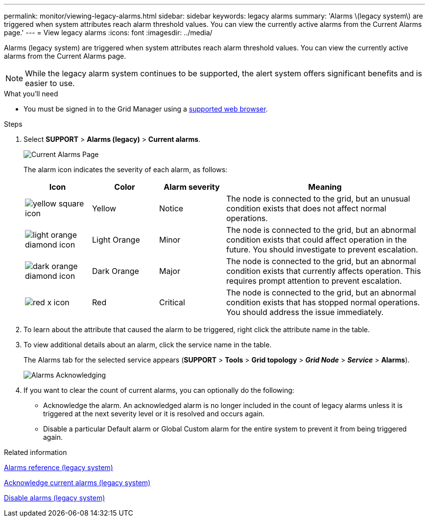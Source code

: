 ---
permalink: monitor/viewing-legacy-alarms.html
sidebar: sidebar
keywords: legacy alarms
summary: 'Alarms \(legacy system\) are triggered when system attributes reach alarm threshold values. You can view the currently active alarms from the Current Alarms page.'
---
= View legacy alarms
:icons: font
:imagesdir: ../media/

[.lead]
Alarms (legacy system) are triggered when system attributes reach alarm threshold values. You can view the currently active alarms from the Current Alarms page.

NOTE: While the legacy alarm system continues to be supported, the alert system offers significant benefits and is easier to use.

.What you'll need
* You must be signed in to the Grid Manager using a link:../admin/web-browser-requirements.html[supported web browser].

.Steps
. Select *SUPPORT* > *Alarms (legacy)* > *Current alarms*.
+
image::../media/current_alarms_page.png[Current Alarms Page]
+
The alarm icon indicates the severity of each alarm, as follows:
+
[cols="1a,1a,1a,3a" options="header"]
|===
| Icon| Color| Alarm severity| Meaning
|image:../media/icon_alarm_yellow_notice.gif[yellow square icon]
|Yellow
|Notice
|The node is connected to the grid, but an unusual condition exists that does not affect normal operations.

|image:../media/icon_alert_yellow_minor.png[light orange diamond icon]
|Light Orange
|Minor
|The node is connected to the grid, but an abnormal condition exists that could affect operation in the future. You should investigate to prevent escalation.

|image:../media/icon_alert_orange_major.png[dark orange diamond icon]
|Dark Orange
|Major
|The node is connected to the grid, but an abnormal condition exists that currently affects operation. This requires prompt attention to prevent escalation.

|image:../media/icon_alert_red_critical.png[red x icon]
|Red
|Critical
|The node is connected to the grid, but an abnormal condition exists that has stopped normal operations. You should address the issue immediately.
|===
+
. To learn about the attribute that caused the alarm to be triggered, right click the attribute name in the table.
. To view additional details about an alarm, click the service name in the table.
+
The Alarms tab for the selected service appears (*SUPPORT* > *Tools* > *Grid topology* > *_Grid Node_* > *_Service_* > *Alarms*).
+
image::../media/alarms_acknowledging.png[Alarms Acknowledging]

. If you want to clear the count of current alarms, you can optionally do the following:
 ** Acknowledge the alarm. An acknowledged alarm is no longer included in the count of legacy alarms unless it is triggered at the next severity level or it is resolved and occurs again.
 ** Disable a particular Default alarm or Global Custom alarm for the entire system to prevent it from being triggered again.

.Related information

link:alarms-reference.html[Alarms reference (legacy system)]

link:managing-alarms.html[Acknowledge current alarms (legacy system)]

link:managing-alarms.html[Disable alarms (legacy system)]
